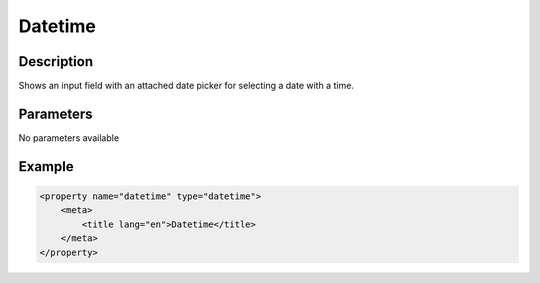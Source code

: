 Datetime
========

Description
-----------

Shows an input field with an attached date picker for selecting a date with a time.

Parameters
----------

No parameters available

Example
-------

.. code-block:: xml

    <property name="datetime" type="datetime">
        <meta>
            <title lang="en">Datetime</title>
        </meta>
    </property>
